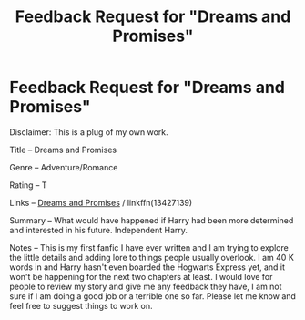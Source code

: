 #+TITLE: Feedback Request for "Dreams and Promises"

* Feedback Request for "Dreams and Promises"
:PROPERTIES:
:Author: namelessAmateur
:Score: 4
:DateUnix: 1573220842.0
:DateShort: 2019-Nov-08
:FlairText: Review
:END:
Disclaimer: This is a plug of my own work.

Title -- Dreams and Promises

Genre -- Adventure/Romance

Rating -- T

Links -- [[https://www.fanfiction.net/s/13427139/1/Dreams-and-Promises][Dreams and Promises]] / linkffn(13427139)

Summary -- What would have happened if Harry had been more determined and interested in his future. Independent Harry.

Notes -- This is my first fanfic I have ever written and I am trying to explore the little details and adding lore to things people usually overlook. I am 40 K words in and Harry hasn't even boarded the Hogwarts Express yet, and it won't be happening for the next two chapters at least. I would love for people to review my story and give me any feedback they have, I am not sure if I am doing a good job or a terrible one so far. Please let me know and feel free to suggest things to work on.

